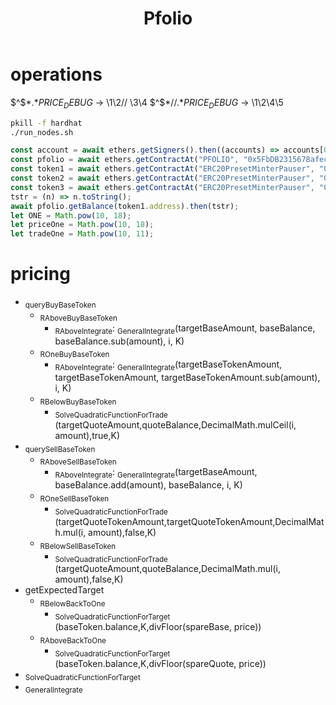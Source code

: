 #+TITLE: Pfolio

* operations

# regex for debug
\(^\)\( *\)\(.*\)\(PRICE_DEBUG\) → \1\2// \3\4
\(^\)\( *\)\(// \)\(.*\)\(PRICE_DEBUG\) → \1\2\4\5

#+begin_src sh
pkill -f hardhat
./run_nodes.sh
#+end_src

# initial setup for hardhat console
#+begin_src js
const account = await ethers.getSigners().then((accounts) => accounts[0].address);
const pfolio = await ethers.getContractAt("PFOLIO", "0x5FbDB2315678afecb367f032d93F642f64180aa3");
const token1 = await ethers.getContractAt("ERC20PresetMinterPauser", "0xe7f1725E7734CE288F8367e1Bb143E90bb3F0512");
const token2 = await ethers.getContractAt("ERC20PresetMinterPauser", "0x9fE46736679d2D9a65F0992F2272dE9f3c7fa6e0");
const token3 = await ethers.getContractAt("ERC20PresetMinterPauser", "0xCf7Ed3AccA5a467e9e704C703E8D87F634fB0Fc9");
tstr = (n) => n.toString();
await pfolio.getBalance(token1.address).then(tstr);
let ONE = Math.pow(10, 18);
let priceOne = Math.pow(10, 18);
let tradeOne = Math.pow(10, 11);
#+end_src

* pricing
# pricing function dependencies
 - _queryBuyBaseToken
   + _RAboveBuyBaseToken
     - _RAboveIntegrate: _GeneralIntegrate(targetBaseAmount, baseBalance, baseBalance.sub(amount), i, K)
   + _ROneBuyBaseToken
     - _RAboveIntegrate: _GeneralIntegrate(targetBaseTokenAmount, targetBaseTokenAmount, targetBaseTokenAmount.sub(amount), i, K)
   + _RBelowBuyBaseToken
     - _SolveQuadraticFunctionForTrade (targetQuoteAmount,quoteBalance,DecimalMath.mulCeil(i, amount),true,K)
 - _querySellBaseToken
   + _RAboveSellBaseToken
     - _RAboveIntegrate: _GeneralIntegrate(targetBaseAmount, baseBalance.add(amount), baseBalance, i, K)
   + _ROneSellBaseToken
     - _SolveQuadraticFunctionForTrade (targetQuoteTokenAmount,targetQuoteTokenAmount,DecimalMath.mul(i, amount),false,K)
   + _RBelowSellBaseToken
     - _SolveQuadraticFunctionForTrade (targetQuoteAmount,quoteBalance,DecimalMath.mul(i, amount),false,K)
 - getExpectedTarget
   - _RBelowBackToOne
     + _SolveQuadraticFunctionForTarget (baseToken.balance,K,divFloor(spareBase, price))
   - _RAboveBackToOne
     + _SolveQuadraticFunctionForTarget (baseToken.balance,K,divFloor(spareQuote, price))
 - _SolveQuadraticFunctionForTarget
 - _GeneralIntegrate
